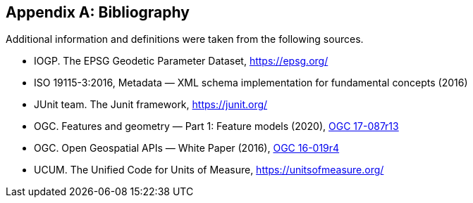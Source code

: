 [appendix]
[[bibliography]]
== Bibliography

Additional information and definitions were taken from the following sources.

[.bibliography]
* IOGP. The EPSG Geodetic Parameter Dataset, https://epsg.org/
* ISO 19115-3:2016, Metadata — XML schema implementation for fundamental concepts (2016)
* JUnit team. The Junit framework, https://junit.org/
* OGC.  Features and geometry — Part 1: Feature models (2020),
  https://docs.ogc.org/as/17-087r13/17-087r13.html[OGC 17-087r13]
* OGC.  Open Geospatial APIs — White Paper (2016),
  https://docs.opengeospatial.org/wp/16-019r4/16-019r4.html[OGC 16-019r4]
* UCUM. The Unified Code for Units of Measure, https://unitsofmeasure.org/
